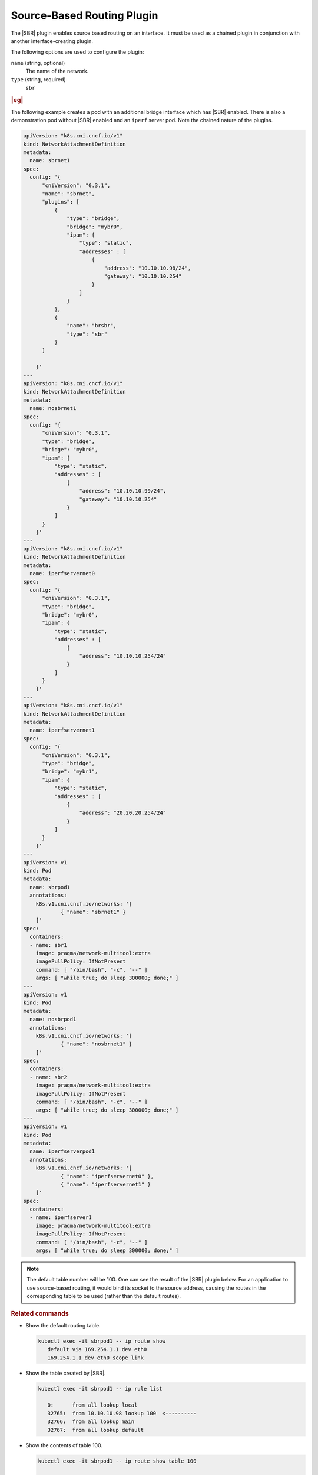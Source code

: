 .. _source-based-routing-plugin-51648f2ddff1:

===========================
Source-Based Routing Plugin
===========================

The |SBR| plugin enables source based routing on an interface. It must be used
as a chained plugin in conjunction with another interface-creating plugin.

The following options are used to configure the plugin:

``name`` (string, optional)
    The name of the network.

``type`` (string, required)
    ``sbr``

.. rubric:: |eg|

The following example creates a pod with an additional bridge interface which
has |SBR| enabled.  There is also a demonstration pod without |SBR| enabled and
an ``iperf`` server pod.  Note the chained nature of the plugins.

.. code-block:: yaml

   apiVersion: "k8s.cni.cncf.io/v1"
   kind: NetworkAttachmentDefinition
   metadata:
     name: sbrnet1
   spec:
     config: '{
         "cniVersion": "0.3.1",
         "name": "sbrnet",
         "plugins": [
             {
                 "type": "bridge",
                 "bridge": "mybr0",
                 "ipam": {
                     "type": "static",
                     "addresses" : [
                         {
                             "address": "10.10.10.98/24",
                             "gateway": "10.10.10.254"
                         }
                     ]
                 }
             },
             {
                 "name": "brsbr",
                 "type": "sbr"
             }
         ]

       }'
   ---
   apiVersion: "k8s.cni.cncf.io/v1"
   kind: NetworkAttachmentDefinition
   metadata:
     name: nosbrnet1
   spec:
     config: '{
         "cniVersion": "0.3.1",
         "type": "bridge",
         "bridge": "mybr0",
         "ipam": {
             "type": "static",
             "addresses" : [
                 {
                     "address": "10.10.10.99/24",
                     "gateway": "10.10.10.254"
                 }
             ]
         }
       }'
   ---
   apiVersion: "k8s.cni.cncf.io/v1"
   kind: NetworkAttachmentDefinition
   metadata:
     name: iperfservernet0
   spec:
     config: '{
         "cniVersion": "0.3.1",
         "type": "bridge",
         "bridge": "mybr0",
         "ipam": {
             "type": "static",
             "addresses" : [
                 {
                     "address": "10.10.10.254/24"
                 }
             ]
         }
       }'
   ---
   apiVersion: "k8s.cni.cncf.io/v1"
   kind: NetworkAttachmentDefinition
   metadata:
     name: iperfservernet1
   spec:
     config: '{
         "cniVersion": "0.3.1",
         "type": "bridge",
         "bridge": "mybr1",
         "ipam": {
             "type": "static",
             "addresses" : [
                 {
                     "address": "20.20.20.254/24"
                 }
             ]
         }
       }'
   ---
   apiVersion: v1
   kind: Pod
   metadata:
     name: sbrpod1
     annotations:
       k8s.v1.cni.cncf.io/networks: '[
               { "name": "sbrnet1" }
       ]'
   spec:
     containers:
     - name: sbr1
       image: praqma/network-multitool:extra
       imagePullPolicy: IfNotPresent
       command: [ "/bin/bash", "-c", "--" ]
       args: [ "while true; do sleep 300000; done;" ]
   ---
   apiVersion: v1
   kind: Pod
   metadata:
     name: nosbrpod1
     annotations:
       k8s.v1.cni.cncf.io/networks: '[
               { "name": "nosbrnet1" }
       ]'
   spec:
     containers:
     - name: sbr2
       image: praqma/network-multitool:extra
       imagePullPolicy: IfNotPresent
       command: [ "/bin/bash", "-c", "--" ]
       args: [ "while true; do sleep 300000; done;" ]
   ---
   apiVersion: v1
   kind: Pod
   metadata:
     name: iperfserverpod1
     annotations:
       k8s.v1.cni.cncf.io/networks: '[
               { "name": "iperfservernet0" },
               { "name": "iperfservernet1" }
       ]'
   spec:
     containers:
     - name: iperfserver1
       image: praqma/network-multitool:extra
       imagePullPolicy: IfNotPresent
       command: [ "/bin/bash", "-c", "--" ]
       args: [ "while true; do sleep 300000; done;" ]

.. note::

    The default table number will be 100.  One can see the result of the |SBR|
    plugin below.  For an application to use source-based routing, it would
    bind its socket to the source address, causing the routes in the
    corresponding table to be used (rather than the default routes).

.. rubric:: **Related commands**

* Show the default routing table.

  .. code-block:: none

     kubectl exec -it sbrpod1 -- ip route show
        default via 169.254.1.1 dev eth0
        169.254.1.1 dev eth0 scope link

* Show the table created by |SBR|.

  .. code-block:: none

     kubectl exec -it sbrpod1 -- ip rule list

        0:      from all lookup local
        32765:  from 10.10.10.98 lookup 100  <----------
        32766:  from all lookup main
        32767:  from all lookup default

* Show the contents of table 100.

  .. code-block:: none

     kubectl exec -it sbrpod1 -- ip route show table 100

        default via 10.10.10.254 dev net1
        10.10.10.0/24 dev net1 proto kernel scope link src 10.10.10.98

* Start the iperf server.

  .. code-block:: none

     kubectl exec -it iperfserverpod1 -- iperf3 -s -B 20.20.20.254

* Example of failure to connect from a pod without source based routing.

  .. code-block:: none

     kubectl exec -it nosbrpod1 -- iperf3 -c 20.20.20.254 -B 10.10.10.99 -k 1

* Example of failure to connect without binding to the source address.

  .. code-block:: none

     kubectl exec -it sbrpod1 -- iperf3 -c 20.20.20.254 -k 1

* Example of connection success for application binding to the source address.

  .. code-block:: none

     kubectl exec -it sbrpod1 -- iperf3 -c 20.20.20.254 -B 10.10.10.98 -k 1
